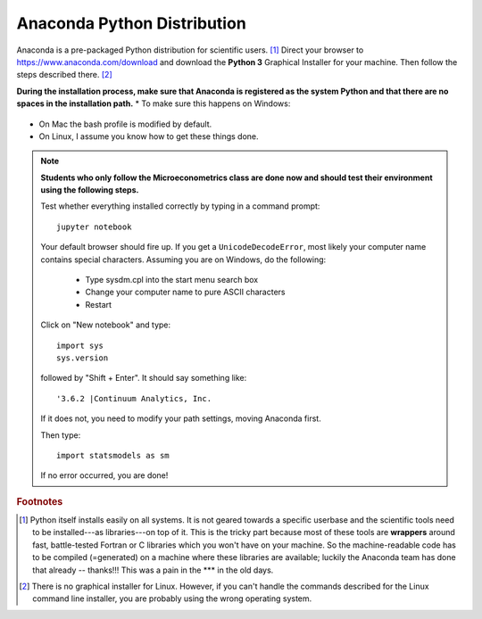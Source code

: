 .. _python:

Anaconda Python Distribution
============================

Anaconda is a pre-packaged Python distribution for scientific users. [#]_  Direct your browser to https://www.anaconda.com/download and download the **Python 3** Graphical Installer for your machine. Then follow the steps described there. [#]_

**During the installation process, make sure that Anaconda is registered as the system Python and that there are no spaces in the installation path.**
* To make sure this happens on Windows:

  .. image:: anaconda_both_clicked.PNG
      :width: 30%

* On Mac the bash profile is modified by default.
* On Linux, I assume you know how to get these things done.

.. note::

    **Students who only follow the Microeconometrics class are done now and should test their environment using the following steps.**

    Test whether everything installed correctly by typing in a command prompt::

        jupyter notebook

    Your default browser should fire up. If you get a ``UnicodeDecodeError``, most likely your computer name contains special characters. Assuming you are on Windows, do the following:

        * Type sysdm.cpl into the start menu search box
        * Change your computer name to pure ASCII characters
        * Restart

    Click on "New notebook" and type::

        import sys
        sys.version

    followed by "Shift + Enter". It should say something like::

        '3.6.2 |Continuum Analytics, Inc.

    If it does not, you need to modify your path settings, moving Anaconda first.

    Then type::

        import statsmodels as sm

    If no error occurred, you are done!




.. rubric:: Footnotes

.. [#] Python itself installs easily on all systems. It is not geared towards a specific userbase and the scientific tools need to be installed---as libraries---on top of it. This is the tricky part because most of these tools are **wrappers** around fast, battle-tested Fortran or C libraries which you won't have on your machine. So the machine-readable code has to be compiled (=generated) on a machine where these libraries are available; luckily the Anaconda team has done that already -- thanks!!! This was a pain in the \*\*\* in the old days.

.. [#] There is no graphical installer for Linux. However, if you can't handle the commands described for the Linux command line installer, you are probably using the wrong operating system.